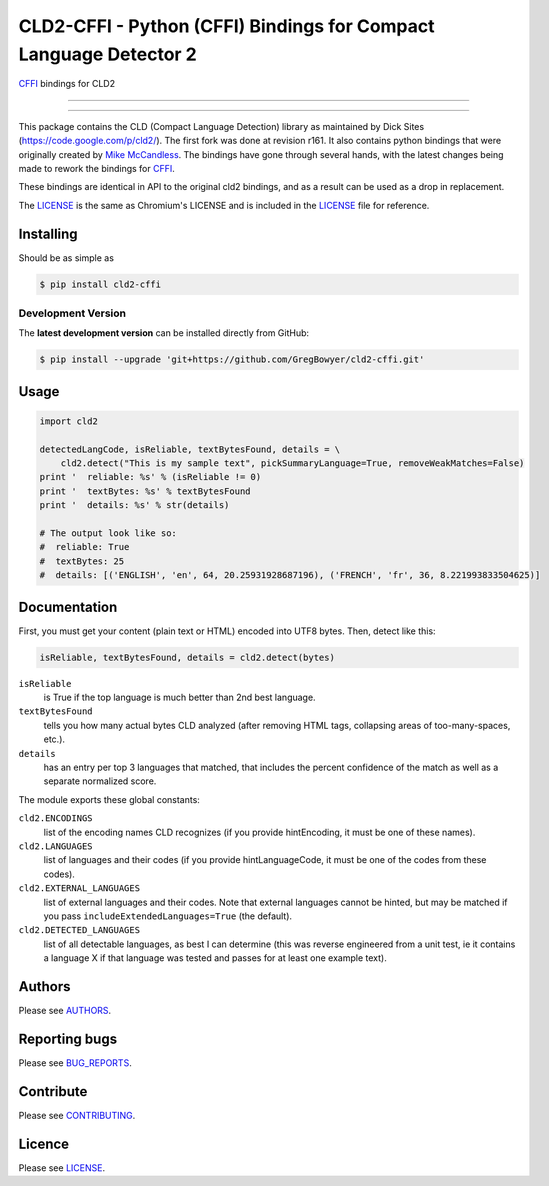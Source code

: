 CLD2-CFFI - Python (CFFI) Bindings for Compact Language Detector 2
==================================================================

`CFFI <cffi.readthedocs.org>`_ bindings for CLD2

-----

|pypi| |build| |coverage| |lint|

-----


This package contains the CLD (Compact Language Detection) library as
maintained by Dick Sites (https://code.google.com/p/cld2/). The first
fork was done at revision r161. It also contains python bindings that
were originally created by `Mike
McCandless <http://code.google.com/p/chromium-compact-language-detector>`_.
The bindings have gone through several hands, with the latest changes being made
to rework the bindings for `CFFI <cffi.readthedocs.org>`_.

These bindings are identical in API to the original cld2 bindings, and as a
result can be used as a drop in replacement.

The LICENSE_ is the same as Chromium's LICENSE and is included in the
LICENSE_ file for reference.

==========
Installing
==========

Should be as simple as

.. code-block:: bash

   $ pip install cld2-cffi

-------------------
Development Version
-------------------

The **latest development version** can be installed directly from GitHub:

.. code-block:: bash

    $ pip install --upgrade 'git+https://github.com/GregBowyer/cld2-cffi.git'

=====
Usage
=====

.. code-block:: python

    import cld2

    detectedLangCode, isReliable, textBytesFound, details = \
        cld2.detect("This is my sample text", pickSummaryLanguage=True, removeWeakMatches=False)
    print '  reliable: %s' % (isReliable != 0)
    print '  textBytes: %s' % textBytesFound
    print '  details: %s' % str(details)

    # The output look like so:
    #  reliable: True
    #  textBytes: 25
    #  details: [('ENGLISH', 'en', 64, 20.25931928687196), ('FRENCH', 'fr', 36, 8.221993833504625)]

=============
Documentation
=============

First, you must get your content (plain text or HTML) encoded into UTF8
bytes. Then, detect like this:

.. code-block:: python

    isReliable, textBytesFound, details = cld2.detect(bytes)

``isReliable`` 
    is True if the top language is much better than 2nd best language.

``textBytesFound`` 
    tells you how many actual bytes CLD analyzed (after removing HTML tags,
    collapsing areas of too-many-spaces, etc.).  

``details`` 
    has an entry per top 3 languages that matched, that includes the percent
    confidence of the match as well as a separate normalized score.

The module exports these global constants:

``cld2.ENCODINGS``
    list of the encoding names CLD recognizes (if you provide hintEncoding, it
    must be one of these names).

``cld2.LANGUAGES``
    list of languages and their codes (if you provide hintLanguageCode, it must
    be one of the codes from these codes).

``cld2.EXTERNAL_LANGUAGES``
    list of external languages and their codes. Note that external languages
    cannot be hinted, but may be matched if you pass
    ``includeExtendedLanguages=True`` (the default).

``cld2.DETECTED_LANGUAGES``
    list of all detectable languages, as best I can determine (this was reverse
    engineered from a unit test, ie it contains a language X if that language
    was tested and passes for at least one example text).


=======
Authors
=======

Please see `AUTHORS <https://github.com/GregBowyer/cld2-cffi/blob/master/BUG_REPORTS.rst>`_.


==============
Reporting bugs
==============
Please see `BUG_REPORTS <https://github.com/GregBowyer/cld2-cffi/blob/master/BUG_REPORTS.rst>`_.


==========
Contribute
==========

Please see `CONTRIBUTING <https://github.com/GregBowyer/cld2-cffi/blob/master/CONTRIBUTING.rst>`_.


=======
Licence
=======

Please see LICENSE_.

.. _LICENSE: https://github.com/GregBowyer/cld2-cffi/blob/master/LICENSE

.. |pypi| image:: https://img.shields.io/pypi/v/cld2-cffi.svg?style=flat-square&label=latest%20version
    :target: https://pypi.python.org/pypi/cld2-cffi
    :alt: Latest version released on PyPi

.. |build| image:: https://img.shields.io/travis/GregBowyer/cld2-cffi/master.svg?style=flat-square&label=build
    :target: http://travis-ci.org/GregBowyer/cld2-cffi
    :alt: Build status 

.. |coverage| image:: https://img.shields.io/codecov/c/github/GregBowyer/cld2-cffi.svg
    :target: https://codecov.io/github/GregBowyer/cld2-cffi
    :alt: Coverage

.. |lint| image:: https://landscape.io/github/GregBowyer/cld2-cffi/master/landscape.svg?style=flat-square
   :target: https://landscape.io/github/GregBowyer/cld2-cffi/master
   :alt: Code Health
